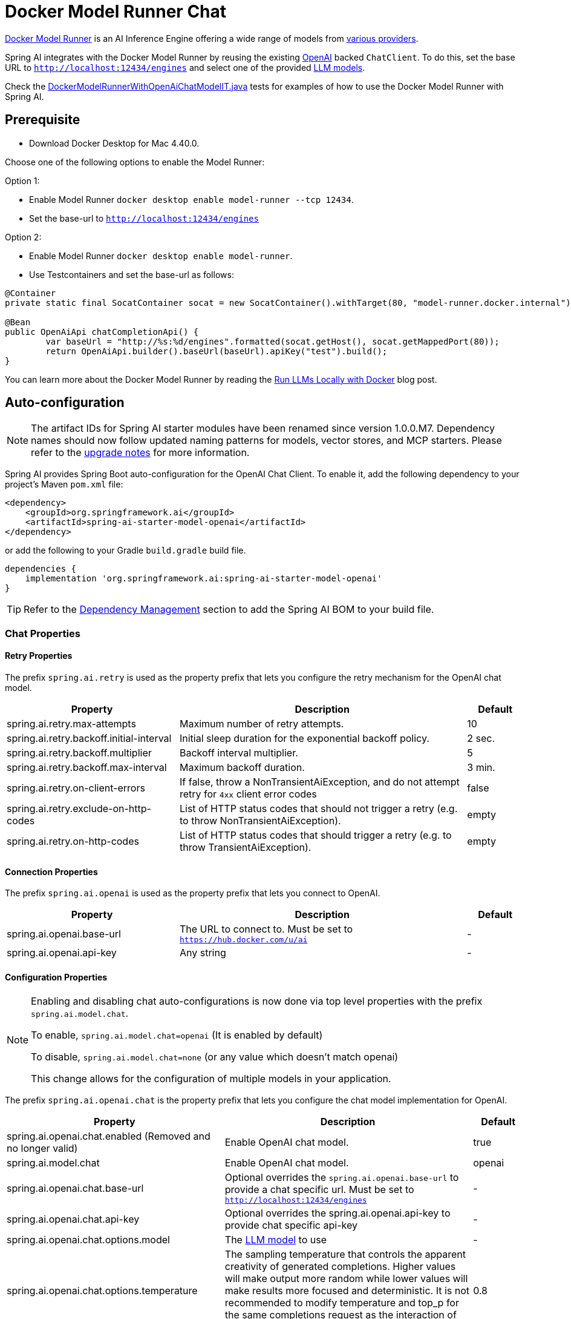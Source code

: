 = Docker Model Runner Chat

https://docs.docker.com/desktop/features/model-runner/[Docker Model Runner] is an AI Inference Engine offering a wide range of models from link:https://hub.docker.com/u/ai[various providers].

Spring AI integrates with the Docker Model Runner by reusing the existing xref::api/chat/openai-chat.adoc[OpenAI] backed `ChatClient`.
To do this, set the base URL to `http://localhost:12434/engines` and select one of the provided https://hub.docker.com/u/ai[LLM models].

Check the https://github.com/spring-projects/spring-ai/blob/main/models/spring-ai-openai/src/test/java/org/springframework/ai/openai/chat/proxy/DockerModelRunnerWithOpenAiChatModelIT.java[DockerModelRunnerWithOpenAiChatModelIT.java] tests
for examples of how to use the Docker Model Runner with Spring AI.

== Prerequisite

* Download Docker Desktop for Mac 4.40.0.

Choose one of the following options to enable the Model Runner:

Option 1:

* Enable Model Runner `docker desktop enable model-runner --tcp 12434`.
* Set the base-url to `http://localhost:12434/engines`

Option 2:

* Enable Model Runner `docker desktop enable model-runner`.
* Use Testcontainers and set the base-url as follows:

[source,java]
----
@Container
private static final SocatContainer socat = new SocatContainer().withTarget(80, "model-runner.docker.internal");

@Bean
public OpenAiApi chatCompletionApi() {
	var baseUrl = "http://%s:%d/engines".formatted(socat.getHost(), socat.getMappedPort(80));
	return OpenAiApi.builder().baseUrl(baseUrl).apiKey("test").build();
}
----

You can learn more about the Docker Model Runner by reading the https://www.docker.com/blog/run-llms-locally/[Run LLMs Locally with Docker] blog post.

== Auto-configuration

[NOTE]
====
The artifact IDs for Spring AI starter modules have been renamed since version 1.0.0.M7. Dependency names should now follow updated naming patterns for models, vector stores, and MCP starters.
Please refer to the https://docs.spring.io/spring-ai/reference/upgrade-notes.html[upgrade notes] for more information.
====

Spring AI provides Spring Boot auto-configuration for the OpenAI Chat Client.
To enable it, add the following dependency to your project's Maven `pom.xml` file:

[source, xml]
----
<dependency>
    <groupId>org.springframework.ai</groupId>
    <artifactId>spring-ai-starter-model-openai</artifactId>
</dependency>
----

or add the following to your Gradle `build.gradle` build file.

[source,groovy]
----
dependencies {
    implementation 'org.springframework.ai:spring-ai-starter-model-openai'
}
----

TIP: Refer to the xref:getting-started.adoc#dependency-management[Dependency Management] section to add the Spring AI BOM to your build file.

=== Chat Properties

==== Retry Properties

The prefix `spring.ai.retry` is used as the property prefix that lets you configure the retry mechanism for the OpenAI chat model.

[cols="3,5,1", stripes=even]
|====
| Property | Description | Default

| spring.ai.retry.max-attempts   | Maximum number of retry attempts. |  10
| spring.ai.retry.backoff.initial-interval | Initial sleep duration for the exponential backoff policy. |  2 sec.
| spring.ai.retry.backoff.multiplier | Backoff interval multiplier. |  5
| spring.ai.retry.backoff.max-interval | Maximum backoff duration. |  3 min.
| spring.ai.retry.on-client-errors | If false, throw a NonTransientAiException, and do not attempt retry for `4xx` client error codes | false
| spring.ai.retry.exclude-on-http-codes | List of HTTP status codes that should not trigger a retry (e.g. to throw NonTransientAiException). | empty
| spring.ai.retry.on-http-codes | List of HTTP status codes that should trigger a retry (e.g. to throw TransientAiException). | empty
|====

==== Connection Properties

The prefix `spring.ai.openai` is used as the property prefix that lets you connect to OpenAI.

[cols="3,5,1", stripes=even]
|====
| Property | Description | Default

| spring.ai.openai.base-url   | The URL to connect to. Must be set to `https://hub.docker.com/u/ai` | -
| spring.ai.openai.api-key    | Any string           |  -
|====

==== Configuration Properties

[NOTE]
====
Enabling and disabling chat auto-configurations is now done via top level properties with the prefix `spring.ai.model.chat`.

To enable, `spring.ai.model.chat=openai` (It is enabled by default)

To disable, `spring.ai.model.chat=none` (or any value which doesn't match openai)

This change allows for the configuration of multiple models in your application.
====

The prefix `spring.ai.openai.chat` is the property prefix that lets you configure the chat model implementation for OpenAI.

[cols="3,5,1", stripes=even]
|====
| Property | Description | Default

| spring.ai.openai.chat.enabled (Removed and no longer valid) | Enable OpenAI chat model.  | true
| spring.ai.model.chat | Enable OpenAI chat model.  | openai
| spring.ai.openai.chat.base-url   | Optional overrides the `spring.ai.openai.base-url` to provide a chat specific url. Must be set to `http://localhost:12434/engines` |  -
| spring.ai.openai.chat.api-key   | Optional overrides the spring.ai.openai.api-key to provide chat specific api-key |  -
| spring.ai.openai.chat.options.model | The link:https://hub.docker.com/u/ai[LLM model] to use | -
| spring.ai.openai.chat.options.temperature | The sampling temperature that controls the apparent creativity of generated completions. Higher values will make output more random while lower values will make results more focused and deterministic. It is not recommended to modify temperature and top_p for the same completions request as the interaction of these two settings is difficult to predict. | 0.8
| spring.ai.openai.chat.options.frequencyPenalty | Number between -2.0 and 2.0. Positive values penalize new tokens based on their existing frequency in the text so far, decreasing the model's likelihood to repeat the same line verbatim. | 0.0f
| spring.ai.openai.chat.options.maxTokens | The maximum number of tokens to generate in the chat completion. The total length of input tokens and generated tokens is limited by the model's context length.  | -
| spring.ai.openai.chat.options.n | How many chat completion choices to generate for each input message. Note that you will be charged based on the number of generated tokens across all of the choices. Keep n as 1 to minimize costs. | 1
| spring.ai.openai.chat.options.presencePenalty | Number between -2.0 and 2.0. Positive values penalize new tokens based on whether they appear in the text so far, increasing the model's likelihood to talk about new topics. | -
| spring.ai.openai.chat.options.responseFormat | An object specifying the format that the model must output. Setting to `{ "type": "json_object" }` enables JSON mode, which guarantees the message the model generates is valid JSON.| -
| spring.ai.openai.chat.options.seed | This feature is in Beta. If specified, our system will make a best effort to sample deterministically, such that repeated requests with the same seed and parameters should return the same result. | -
| spring.ai.openai.chat.options.stop | Up to 4 sequences where the API will stop generating further tokens. | -
| spring.ai.openai.chat.options.topP | An alternative to sampling with temperature, called nucleus sampling, where the model considers the results of the tokens with top_p probability mass. So 0.1 means only the tokens comprising the top 10% probability mass are considered. We generally recommend altering this or temperature but not both. | -
| spring.ai.openai.chat.options.tools | A list of tools the model may call. Currently, only functions are supported as a tool. Use this to provide a list of functions the model may generate JSON inputs for. | -
| spring.ai.openai.chat.options.toolChoice | Controls which (if any) function is called by the model. none means the model will not call a function and instead generates a message. auto means the model can pick between generating a message or calling a function. Specifying a particular function via {"type: "function", "function": {"name": "my_function"}} forces the model to call that function. none is the default when no functions are present. auto is the default if functions are present. | -
| spring.ai.openai.chat.options.user | A unique identifier representing your end-user, which can help OpenAI to monitor and detect abuse. | -
| spring.ai.openai.chat.options.functions | List of functions, identified by their names, to enable for function calling in a single prompt requests. Functions with those names must exist in the functionCallbacks registry. | -
| spring.ai.openai.chat.options.stream-usage | (For streaming only) Set to add an additional chunk with token usage statistics for the entire request. The `choices` field for this chunk is an empty array and all other chunks will also include a usage field, but with a null value. | false
| spring.ai.openai.chat.options.proxy-tool-calls | If true, the Spring AI will not handle the function calls internally, but will proxy them to the client. Then is the client's responsibility to handle the function calls, dispatch them to the appropriate function, and return the results. If false (the default), the Spring AI will handle the function calls internally. Applicable only for chat models with function calling support | false
|====

TIP: All properties prefixed with `spring.ai.openai.chat.options` can be overridden at runtime by adding a request specific <<chat-options>> to the `Prompt` call.

== Runtime Options [[chat-options]]

The https://github.com/spring-projects/spring-ai/blob/main/models/spring-ai-openai/src/main/java/org/springframework/ai/openai/OpenAiChatOptions.java[OpenAiChatOptions.java] provides model configurations, such as the model to use, the temperature, the frequency penalty, etc.

On start-up, the default options can be configured with the `OpenAiChatModel(api, options)` constructor or the `spring.ai.openai.chat.options.*` properties.

At run-time you can override the default options by adding new, request specific, options to the `Prompt` call.
For example, to override the default model and temperature for a specific request:

[source,java]
----
ChatResponse response = chatModel.call(
    new Prompt(
        "Generate the names of 5 famous pirates.",
        OpenAiChatOptions.builder()
            .model("ai/gemma3:4B-F16")
        .build()
    ));
----

TIP: In addition to the model specific https://github.com/spring-projects/spring-ai/blob/main/models/spring-ai-openai/src/main/java/org/springframework/ai/openai/OpenAiChatOptions.java[OpenAiChatOptions] you can use a portable link:https://github.com/spring-projects/spring-ai/blob/main/spring-ai-model/src/main/java/org/springframework/ai/chat/prompt/ChatOptions.java[ChatOptions] instance, created with the link:https://github.com/spring-projects/spring-ai/blob/main/spring-ai-model/src/main/java/org/springframework/ai/chat/prompt/DefaultChatOptionsBuilder.java[ChatOptions#builder()].

== Function Calling

Docker Model Runner supports Tool/Function calling when selecting a model that supports it.

You can register custom Java functions with your ChatModel and have the provided model intelligently choose to output a JSON object containing arguments to call one or many of the registered functions.
This is a powerful technique for connecting the LLM capabilities with external tools and APIs.

=== Tool Example

Here's a simple example of how to use Docker Model Runner function calling with Spring AI:

[source,application.properties]
----
spring.ai.openai.api-key=test
spring.ai.openai.base-url=http://localhost:12434/engines
spring.ai.openai.chat.options.model=ai/gemma3:4B-F16
----

[source,java]
----
@SpringBootApplication
public class DockerModelRunnerLlmApplication {

    public static void main(String[] args) {
        SpringApplication.run(DockerModelRunnerLlmApplication.class, args);
    }

    @Bean
    CommandLineRunner runner(ChatClient.Builder chatClientBuilder) {
        return args -> {
            var chatClient = chatClientBuilder.build();

            var response = chatClient.prompt()
                .user("What is the weather in Amsterdam and Paris?")
                .functions("weatherFunction") // reference by bean name.
                .call()
                .content();

            System.out.println(response);
        };
    }

    @Bean
    @Description("Get the weather in location")
    public Function<WeatherRequest, WeatherResponse> weatherFunction() {
        return new MockWeatherService();
    }

    public static class MockWeatherService implements Function<WeatherRequest, WeatherResponse> {

        public record WeatherRequest(String location, String unit) {}
        public record WeatherResponse(double temp, String unit) {}

        @Override
        public WeatherResponse apply(WeatherRequest request) {
            double temperature = request.location().contains("Amsterdam") ? 20 : 25;
            return new WeatherResponse(temperature, request.unit);
        }
    }
}
----

In this example, when the model needs weather information, it will automatically call the `weatherFunction` bean, which can then fetch real-time weather data.
The expected response is: "The weather in Amsterdam is currently 20 degrees Celsius, and the weather in Paris is currently 25 degrees Celsius."

Read more about OpenAI link:https://docs.spring.io/spring-ai/reference/api/chat/functions/openai-chat-functions.html[Function Calling].


== Sample Controller

https://start.spring.io/[Create] a new Spring Boot project and add the `spring-ai-starter-model-openai` to your pom (or gradle) dependencies.

Add a `application.properties` file, under the `src/main/resources` directory, to enable and configure the OpenAi chat model:

[source,application.properties]
----
spring.ai.openai.api-key=test
spring.ai.openai.base-url=http://localhost:12434/engines
spring.ai.openai.chat.options.model=ai/gemma3:4B-F16

# Docker Model Runner doesn't support embeddings, so we need to disable them.
spring.ai.openai.embedding.enabled=false
----


Here is an example of a simple `@Controller` class that uses the chat model for text generation.

[source,java]
----
@RestController
public class ChatController {

    private final OpenAiChatModel chatModel;

    @Autowired
    public ChatController(OpenAiChatModel chatModel) {
        this.chatModel = chatModel;
    }

    @GetMapping("/ai/generate")
    public Map generate(@RequestParam(value = "message", defaultValue = "Tell me a joke") String message) {
        return Map.of("generation", this.chatModel.call(message));
    }

    @GetMapping("/ai/generateStream")
	public Flux<ChatResponse> generateStream(@RequestParam(value = "message", defaultValue = "Tell me a joke") String message) {
        Prompt prompt = new Prompt(new UserMessage(message));
        return this.chatModel.stream(prompt);
    }
}
----
